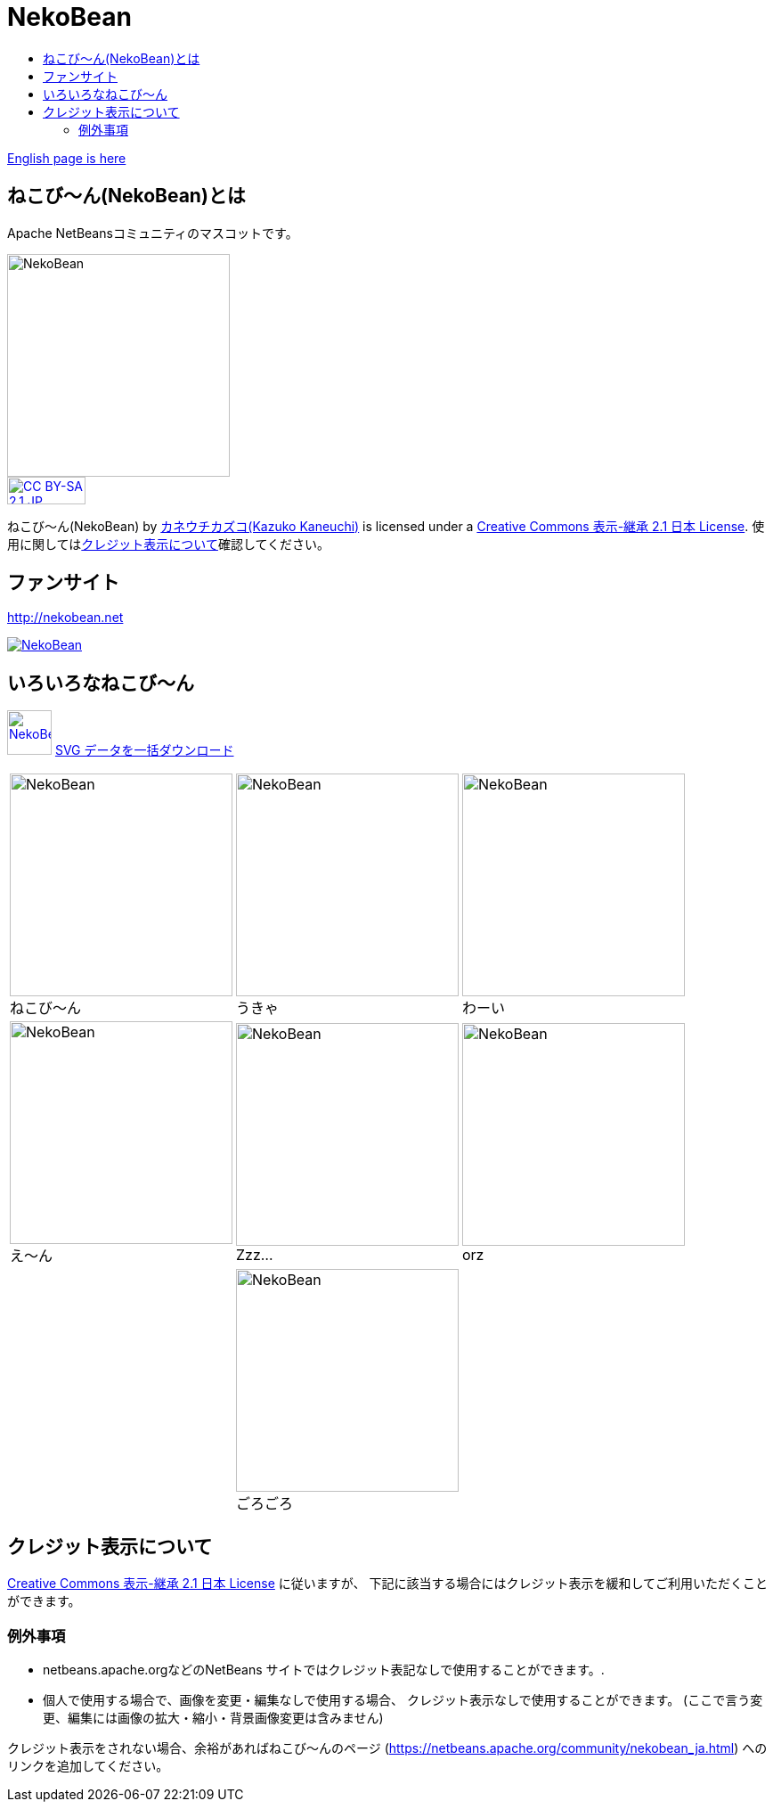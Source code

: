 ////
     Licensed to the Apache Software Foundation (ASF) under one
     or more contributor license agreements.  See the NOTICE file
     distributed with this work for additional information
     regarding copyright ownership.  The ASF licenses this file
     to you under the Apache License, Version 2.0 (the
     "License"); you may not use this file except in compliance
     with the License.  You may obtain a copy of the License at

       http://www.apache.org/licenses/LICENSE-2.0

     Unless required by applicable law or agreed to in writing,
     software distributed under the License is distributed on an
     "AS IS" BASIS, WITHOUT WARRANTIES OR CONDITIONS OF ANY
     KIND, either express or implied.  See the License for the
     specific language governing permissions and limitations
     under the License.
////
= NekoBean
:jbake-type: page
:jbake-tags: community
:jbake-status: published
:keywords: NekoBean ねこび～ん
:description: NekoBean which is the mascot of Apache NetBeans community
:toc: left
:toc-title:

link:nekobean.html[English page is here]

== ねこび〜ん(NekoBean)とは

Apache NetBeansコミュニティのマスコットです。

image::nekobean250x250.png[NekoBean, 250, 250, align="center"]

image::https://licensebuttons.net/l/by-sa/2.1/jp/88x31.png[CC BY-SA 2.1 JP, 88, 31, link=https://creativecommons.org/licenses/by-sa/2.1/jp/, align="center"]

ねこび〜ん(NekoBean) by link:http://blog.cgfm.jp/mutsuki/[カネウチカズコ(Kazuko Kaneuchi)] is licensed under a link:https://creativecommons.org/licenses/by-sa/2.1/jp/[Creative Commons 表示-継承 2.1 日本 License]. 
使用に関してはlink:#_クレジット表示について[クレジット表示について]確認してください。

== ファンサイト

http://nekobean.net

image::http://nekobean.net/img/banner_nekobean.gif[NekoBean, link=http://nekobean.net]

== いろいろなねこび～ん

image:nekobean50x50.png[NekoBean, 50, 50, link="http://nekobean.net/present/dl/svg.zip"] 
link:http://nekobean.net/present/dl/svg.zip[SVG データを一括ダウンロード]

[cols="a,a,a"]
[frame="none", grid="none"]
|===
|
.ねこび～ん
[#nekobean]
[caption="", align="center"]
image::nekobean250x250.png[NekoBean, 250, 250] |

.うきゃ
[#nekobean-happy]
[caption="", align="center"]
image::nekobean_happy250x250.png[NekoBean, 250, 250] |

.わーい
[#nekobean-smile]
[caption="", align="center"]
image::nekobean_smile250x250.png[NekoBean, 250, 250] 

|
.え〜ん
[#nekobean-sad]
[caption="", align="center"]
image::nekobean_sad250x250.png[NekoBean, 250, 250] |

.Zzz...
[#nekobean-zzz]
[caption="", align="center"]
image::nekobean_zzz250x250.png[NekoBean, 250, 250] |

.orz
[#nekobean-orz]
[caption="", align="center"]
image::nekobean_orz250x250.png[NekoBean, 250, 250]

|
|
.ごろごろ
[#nekobean-with-cat]
[caption="", align="center"]
image::nekobean_with_cat250x250.png[NekoBean, 250, 250]
|

|===

== クレジット表示について

link:https://creativecommons.org/licenses/by-sa/2.1/jp/[Creative Commons 表示-継承 2.1 日本 License] に従いますが、
下記に該当する場合にはクレジット表示を緩和してご利用いただくことができます。

=== 例外事項

* netbeans.apache.orgなどのNetBeans サイトではクレジット表記なしで使用することができます。.
* 個人で使用する場合で、画像を変更・編集なしで使用する場合、 クレジット表示なしで使用することができます。
(ここで言う変更、編集には画像の拡大・縮小・背景画像変更は含みません)

クレジット表示をされない場合、余裕があればねこび〜んのページ (https://netbeans.apache.org/community/nekobean_ja.html) へのリンクを追加してください。

